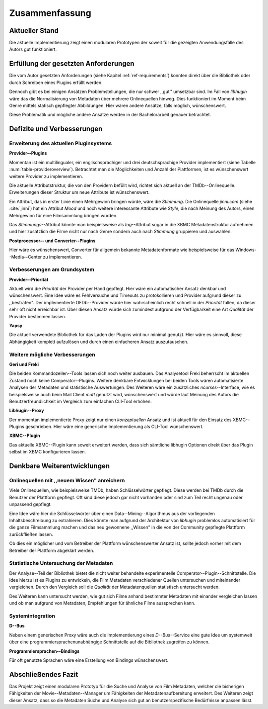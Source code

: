 ###############
Zusammenfassung
###############

Aktueller Stand
===============

Die aktuelle Implementierung zeigt einen modularen Prototypen der soweit für die
gezeigten Anwendungsfälle des Autors gut funktioniert.

Erfüllung der gesetzten Anforderungen
=====================================

Die vom Autor gesetzten Anforderungen (siehe Kapitel :ref:`ref-requirements`)
konnten direkt über die Bibliothek oder durch Schreiben eines Plugins erfüllt
werden.

Dennoch gibt es bei einigen Ansätzen Problemstellungen, die nur schwer ,,gut''
umsetzbar sind.  Im Fall von *libhugin* wäre das die Normalisierung von Metadaten
über mehrere Onlinequellen hinweg. Dies funktioniert im Moment beim Genre mittels
statisch gepflegter Abbildungen. Hier wären andere Ansätze, falls möglich,
wünschenswert.

Diese Problematik und mögliche andere Ansätze werden in der Bachelorarbeit
genauer betrachtet.

Defizite und Verbesserungen
===========================

Erweiterung des aktuellen Pluginsystems
---------------------------------------

**Provider--Plugins**

Momentan ist ein multilingualer, ein englischsprachiger und drei
deutschsprachige Provider implementiert (siehe Tabelle
:num:`table-provideroverview`). Betrachtet man die Möglichkeiten und Anzahl der
Plattformen, ist es wünschenswert weitere Provider zu implementieren.

Die aktuelle Attributstruktur, die von den Providern befüllt wird, richtet sich
aktuell an der TMDb--Onlinequelle. Erweiterungen dieser Struktur um neue
Attribute ist wünschenswert.

Ein Attribut, das in erster Linie einen Mehrgewinn bringen würde, wäre die
*Stimmung*. Die Onlinequelle *jinni.com* (siehe :cite:`jinni`) hat ein Attribut
*Mood* und noch weitere interessante Attribute wie *Style*, die nach
Meinung des Autors, einen Mehrgewinn für eine Filmsammlung bringen würden.

Das *Stimmungs*--Attribut könnte man beispielsweise als *tag*--Attribut sogar
in die XBMC Metadatenstruktur aufnehmen und hier zusätzlich die Filme nicht nur
nach Genre sondern auch nach *Stimmung* gruppieren und auswählen.

**Postprocessor-- und Converter--Plugins**

Hier wäre es wünschenswert, Converter für allgemein bekannte Metadatenformate
wie beispielsweise für das Windows--Media--Center zu implementieren.

Verbesserungen am Grundsystem
-----------------------------

**Provider--Priorität**

Aktuell wird die *Priorität* der Provider per Hand gepflegt. Hier wäre ein
automatischer Ansatz denkbar und wünschenswert. Eine Idee wäre es Fehlversuche
und Timeouts zu protokollieren und Provider aufgrund dieser zu ,,bestrafen".
Der implementierte OFDb--Provider würde hier wahrscheinlich recht schnell in der
*Priorität* fallen, da dieser sehr oft nicht erreichbar ist. Über diesen Ansatz
würde sich zumindest aufgrund der Verfügbarkeit eine Art *Qualität* der Provider
bestimmen lassen.

**Yapsy**

Die aktuell verwendete Bibliothek für das Laden der Plugins wird nur minimal
genutzt. Hier wäre es sinnvoll, diese Abhängigkeit komplett aufzulösen und durch
einen einfacheren Ansatz auszutauschen.

Weitere mögliche Verbesserungen
-------------------------------

**Geri und Freki**

Die beiden Kommandozeilen--Tools lassen sich noch weiter ausbauen. Das
Analysetool Freki beherrscht im aktuellen Zustand noch keine Comperator--Plugins.
Weitere denkbare Entwicklungen bei beiden Tools wären automatisierte Analysen
der Metadaten und statistische Auswertungen. Des Weiteren wäre ein zusätzliches
*ncurses*--Interface, wie es beispielsweise auch beim Mail Client *mutt* genutzt
wird, wünschenswert und würde laut Meinung des Autors die Benutzerfreundlichkeit
im Vergleich zum einfachen CLI-Tool erhöhen.

**Libhugin--Proxy**

Der momentan implementierte Proxy zeigt nur einen *konzeptuellen* Ansatz und ist
aktuell für den Einsatz des XBMC--Plugins geschrieben. Hier wäre eine generische
Implementierung als CLI-Tool wünschenswert.

**XBMC--Plugin**

Das aktuelle XBMC--Plugin kann soweit erweitert werden, dass sich sämtliche
libhugin Optionen direkt über das Plugin selbst im XBMC konfigurieren lassen.


Denkbare Weiterentwicklungen
============================

Onlinequellen mit ,,neuem Wissen" anreichern
--------------------------------------------

Viele Onlinequellen, wie beispielsweise TMDb, haben Schlüsselwörter gepflegt.
Diese werden bei TMDb durch die Benutzer der Plattform gepflegt. Oft sind diese
jedoch gar nicht vorhanden oder sind zum Teil recht ungenau oder unpassend
gepflegt.

Eine Idee wäre hier die Schlüsselwörter über einen Data--Mining--Algorithmus aus
der vorliegenden Inhaltsbeschreibung zu extrahieren. Dies könnte man aufgrund
der Architektur von *libhugin* problemlos automatisiert für die ganze
Filmsammlung machen und das neu gewonnene ,,Wissen" in die von der Community
gepflegte Plattform zurückfließen lassen.

Ob dies ein möglicher und vom Betreiber der Plattform wünschenswerter Ansatz
ist, sollte jedoch vorher mit dem Betreiber der Plattform abgeklärt werden.

Statistische Untersuchung der Metadaten
---------------------------------------

Der Analyse--Teil der Bibliothek bietet die nicht weiter behandelte
experimentelle Comperator--Plugin--Schnittstelle. Die Idee hierzu ist es Plugins
zu entwickeln, die Film Metadaten verschiedener Quellen untersuchen und
miteinander vergleichen. Durch den Vergleich soll die *Qualität* der
Metadatenquellen statistisch untersucht werden.

Des Weiteren kann untersucht werden, wie gut sich Filme anhand bestimmter
Metadaten mit einander vergleichen lassen und ob man aufgrund von Metadaten,
Empfehlungen für ähnliche Filme aussprechen kann.


Systemintegration
-----------------

**D--Bus**

Neben einem generischen Proxy wäre auch die Implementierung eines
*D--Bus*--Service eine gute Idee um systemweit über eine
programmiersprachenunabhängige Schnittstelle auf die Bibliothek zugreifen zu
können.

**Programmiersprachen--Bindings**

Für oft genutzte Sprachen wäre eine Erstellung von Bindings wünschenswert.

Abschließendes Fazit
====================

Das Projekt zeigt einen modularen Prototyp für die Suche und Analyse von Film
Metadaten, welcher die bisherigen Fähigkeiten der Movie--Metadaten--Manager um
Fähigkeiten der Metadatenaufbereitung erweitert. Des Weiteren zeigt dieser
Ansatz, dass so die Metadaten Suche und Analyse sich gut an benutzerspezifische
Bedürfnisse anpassen lässt.
